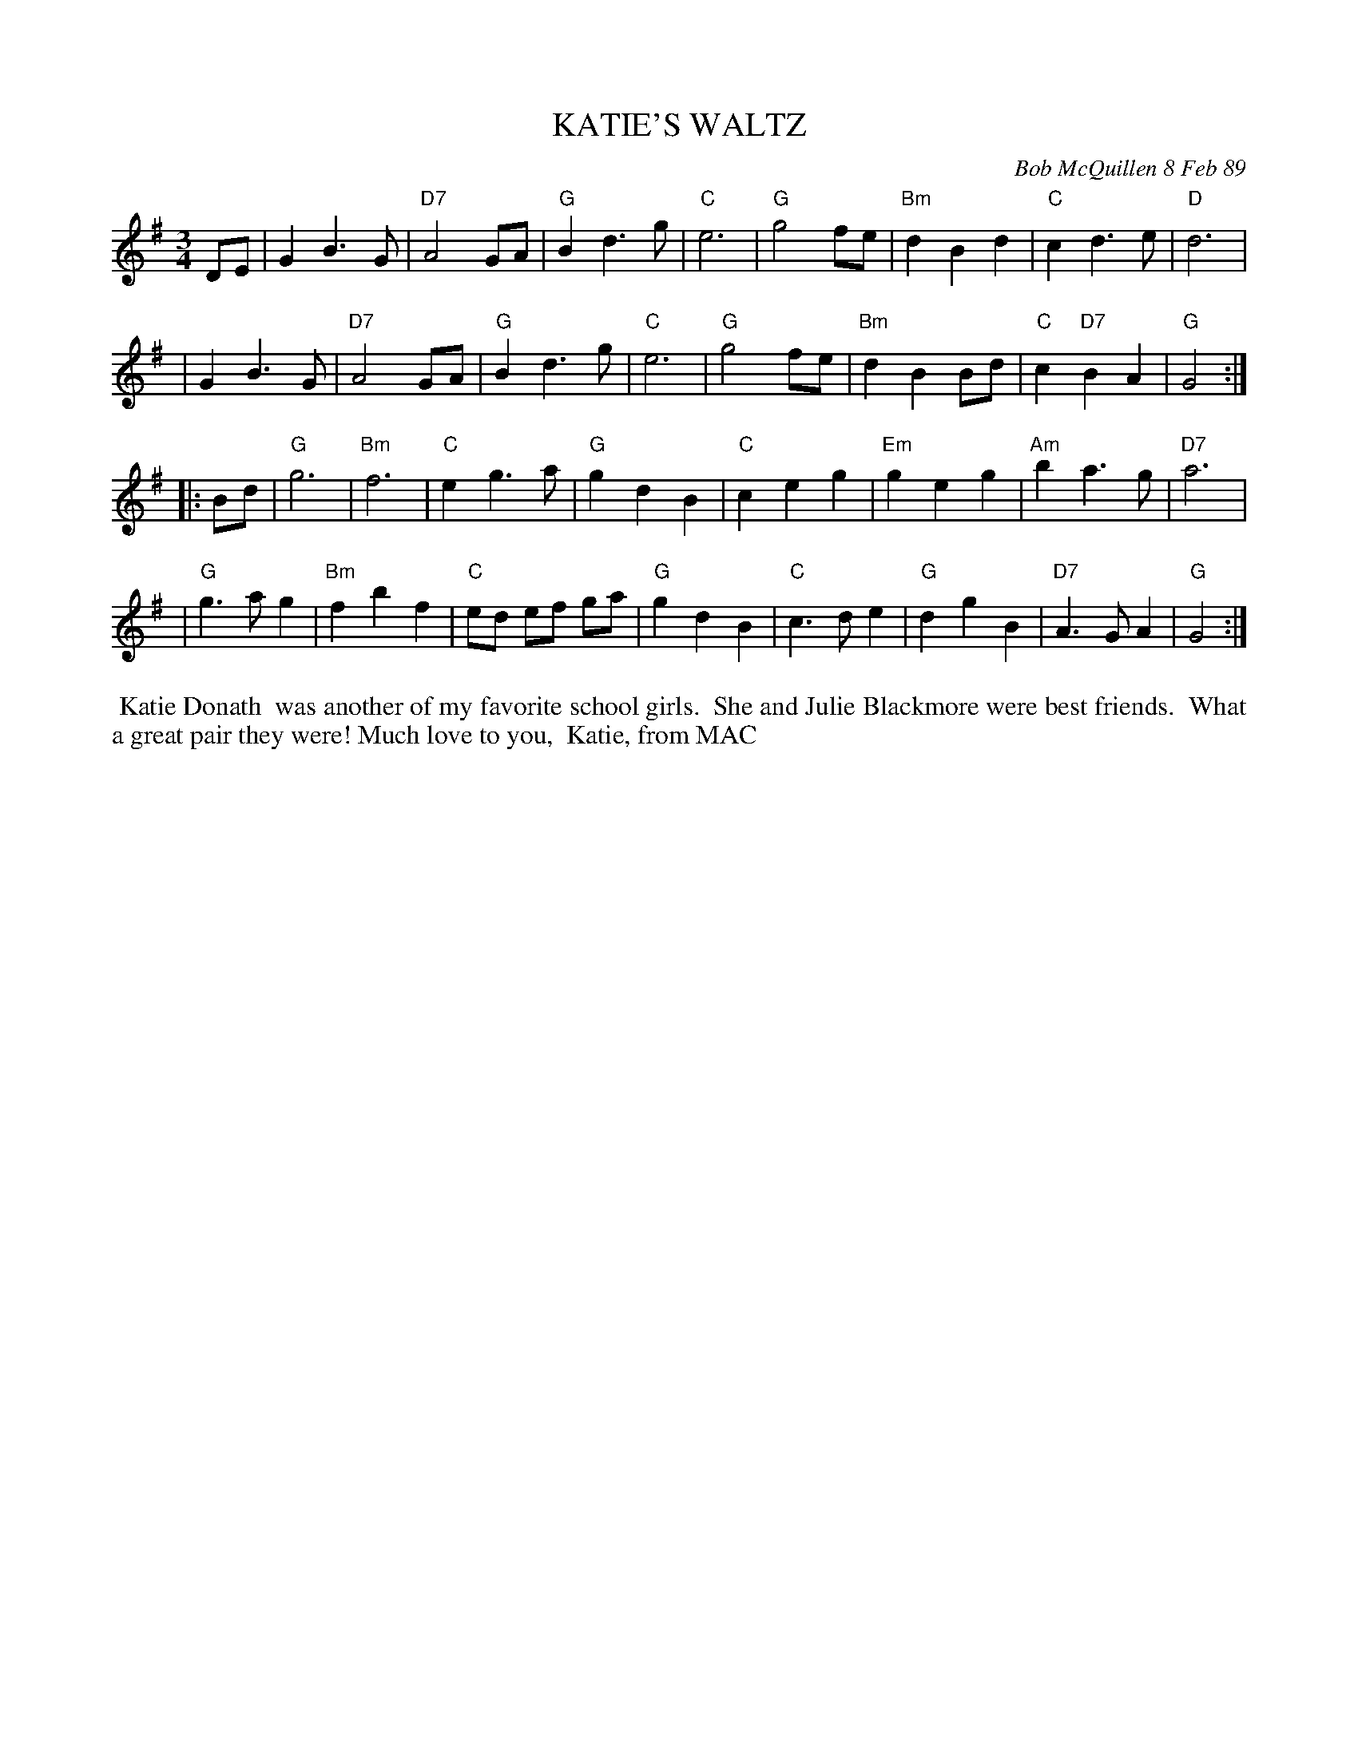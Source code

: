 X: 07066
T: KATIE'S WALTZ
C: Bob McQuillen 8 Feb 89
B: Bob's Note Book 7 #66
%R: waltz
Z: 2020 John Chambers <jc:trillian.mit.edu>
M: 3/4
L: 1/4
K: G
D/E/ \
| GB>G | "D7"A2G/A/ | "G"Bd>g | "C"e3 | "G"g2f/e/| "Bm"dBd | "C"cd>e | "D"d3 |
| GB>G | "D7"A2G/A/ | "G"Bd>g | "C"e3 | "G"g2f/e/| "Bm"dBB/d/ | "C"c"D7"BA | "G"G2 :|
|: B/d/ \
| "G"g3 | "Bm"f3 | "C"eg>a | "G"gdB | "C"ceg | "Em"geg | "Am"ba>g | "D7"a3 |
| "G"g>ag | "Bm"fbf | "C"e/d/ e/f/ g/a/ | "G"gdB | "C"c>de | "G"dgB | "D7"A>GA | "G"G2 :|
%%begintext align
%% Katie Donath
%% was another of my favorite school girls.
%% She and Julie Blackmore were best friends.
%% What a great pair they were! Much love to you,
%% Katie, from MAC
%%endtext
